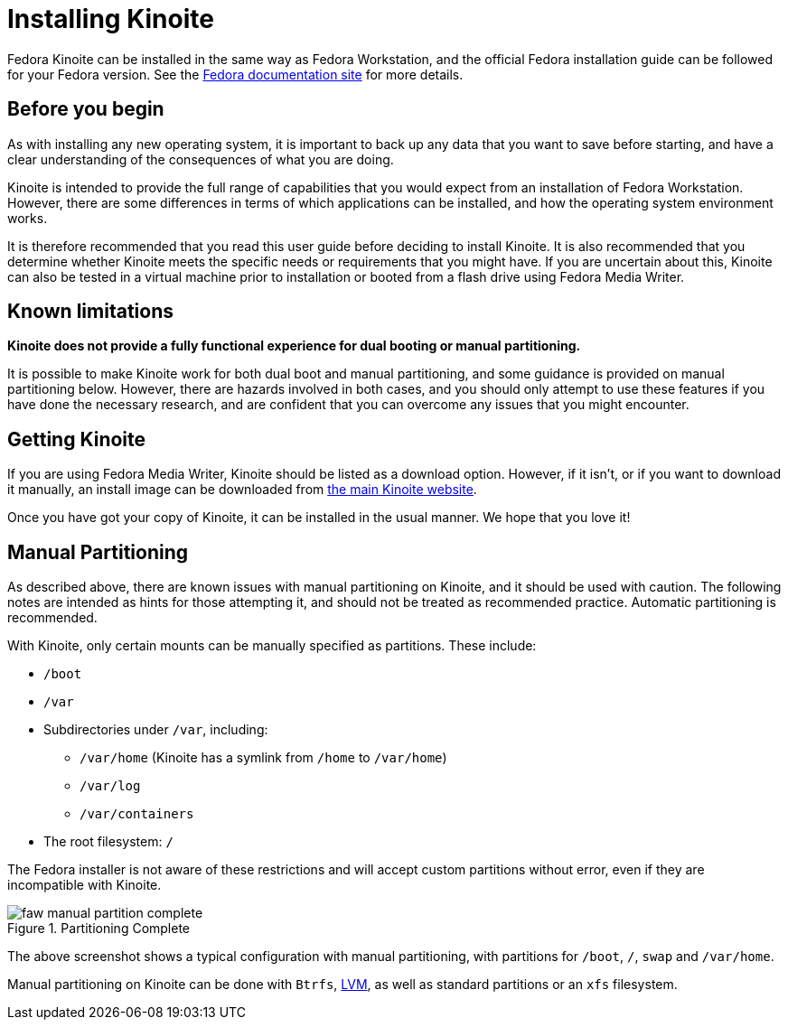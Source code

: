 = Installing Kinoite

Fedora Kinoite can be installed in the same way as Fedora Workstation, and the
official Fedora installation guide can be followed for your Fedora version.
See the https://docs.fedoraproject.org/en-US/docs/[Fedora documentation site]
for more details.

[[before-you-begin]]
== Before you begin

As with installing any new operating system, it is important to back up any
data that you want to save before starting, and have a clear understanding of
the consequences of what you are doing.

Kinoite is intended to provide the full range of capabilities that you would
expect from an installation of Fedora Workstation. However, there are some
differences in terms of which applications can be installed, and how the
operating system environment works.

It is therefore recommended that you read this user guide before deciding to
install Kinoite. It is also recommended that you determine whether Kinoite
meets the specific needs or requirements that you might have. If you are
uncertain about this, Kinoite can also be tested in a virtual machine prior to
installation or booted from a flash drive using Fedora Media Writer.

[[known-limitations]]
== Known limitations

*Kinoite does not provide a fully functional experience for dual booting or
manual partitioning.*

It is possible to make Kinoite work for both dual boot and manual partitioning,
and some guidance is provided on manual partitioning below.  However, there are
hazards involved in both cases, and you should only attempt to use these
features if you have done the necessary research, and are confident that you
can overcome any issues that you might encounter.

[[getting-silverblue]]
== Getting Kinoite

If you are using Fedora Media Writer, Kinoite should be listed as a download
option. However, if it isn't, or if you want to download it manually, an
install image can be downloaded from https://silverblue.fedoraproject.org/[the
main Kinoite website].

Once you have got your copy of Kinoite, it can be installed in the usual
manner. We hope that you love it!

[[manual-partition]]
== Manual Partitioning

As described above, there are known issues with manual partitioning on Kinoite,
and it should be used with caution. The following notes are intended as hints
for those attempting it, and should not be treated as recommended practice.
	Automatic partitioning is recommended.

With Kinoite, only certain mounts can be manually specified as partitions.
These include:

* `/boot`
* `/var`
* Subdirectories under `/var`, including:
** `/var/home` (Kinoite has a symlink from `/home` to `/var/home`)
** `/var/log`
** `/var/containers`
* The root filesystem: `/`

The Fedora installer is not aware of these restrictions and will accept custom
partitions without error, even if they are incompatible with Kinoite.

image::faw-manual-partition-complete.png[title="Partitioning Complete"]

The above screenshot shows a typical configuration with manual partitioning,
with partitions for `/boot`, `/`, `swap` and `/var/home`.

Manual partitioning on Kinoite can be done with `Btrfs`,
https://en.wikipedia.org/wiki/Logical_Volume_Manager_%28Linux%29[LVM], as well
as standard partitions or an `xfs` filesystem.
